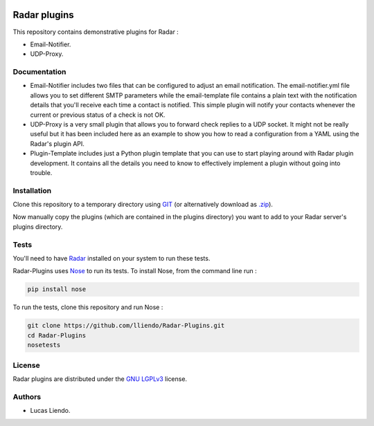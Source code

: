 .. image:: https://codeclimate.com/github/lliendo/Radar-Plugins/badges/gpa.svg
   :target: https://codeclimate.com/github/lliendo/Radar-Plugins
   :alt: Code Climate


Radar plugins
=============

This repository contains demonstrative plugins for Radar :

* Email-Notifier.
* UDP-Proxy.


Documentation
-------------

* Email-Notifier includes two files that can be configured to adjust an email
  notification. The email-notifier.yml file allows you to set different SMTP
  parameters while the email-template file contains a plain text with the
  notification details that you'll receive each time a contact is notified.
  This simple plugin will notify your contacts whenever the current or
  previous status of a check is not OK.

* UDP-Proxy is a very small plugin that allows you to forward check replies to
  a UDP socket. It might not be really useful but it has been included here as
  an example to show you how to read a configuration from a YAML using the
  Radar's plugin API.

* Plugin-Template includes just a Python plugin template that you can use to
  start playing around with Radar plugin development. It contains all the
  details you need to know to effectively implement a plugin without going
  into trouble.
        

Installation
------------

Clone this repository to a temporary directory using `GIT <https://git-scm.com/>`_ (or alternatively download
as `.zip <https://github.com/lliendo/Radar-Plugins/archive/master.zip>`_).

Now manually copy the plugins (which are contained in the plugins directory) you
want to add to your Radar server's plugins directory.


Tests
-----

You'll need to have `Radar <https://github.com/lliendo/Radar>`_ installed on your system to run these tests.

Radar-Plugins uses `Nose <https://nose.readthedocs.org/en/latest/>`_ to run its tests.
To install Nose, from the command line run :

.. code-block:: bash
    
    pip install nose

To run the tests, clone this repository and run Nose :

.. code-block:: bash

    git clone https://github.com/lliendo/Radar-Plugins.git
    cd Radar-Plugins
    nosetests


License
-------

Radar plugins are distributed under the `GNU LGPLv3 <https://www.gnu.org/licenses/lgpl.txt>`_ license.


Authors
-------

* Lucas Liendo.

